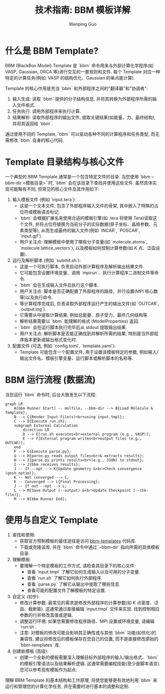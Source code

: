 #+TITLE: 技术指南: BBM 模板详解
#+AUTHOR: Wenping Guo
#+OPTIONS: toc:nil num:nil ^:{} indent:t

* 什么是 BBM Template?
BBM (BlackBox Model) Template 是 `bbm` 命令用来与外部计算化学程序(如 VASP, Gaussian, ORCA 等)进行交互的一套规则和文件. 每个 Template 对应一种特定的计算任务(例如: VASP 的结构优化、Gaussian 的单点能计算).

Template 的核心作用是充当 `bbm` 和外部程序之间的"翻译器"和"协调者":
1. 输入生成: 读取 `bbm` 提供的分子结构信息, 并将其转换为外部程序所需的输入文件格式.
2. 任务执行: 调用外部程序来执行计算.
3. 结果解析: 读取外部程序的输出文件, 提取关键结果(如能量、力、最终结构), 并将其返回给 `bbm`.

通过使用不同的 Template, `bbm` 可以驱动各种不同的计算程序和任务类型, 而无需修改 `bbm` 自身的核心代码.

* Template 目录结构与核心文件
一个典型的 BBM Template 通常是一个包含特定文件的目录. 当您使用 `bbm --bbm-dir <模板目录>` 时, `bbm` 会在该目录下查找并使用这些文件. 虽然具体实现可能略有不同, 但常见的核心文件及其作用如下:

1. 输入模板文件 (例如 `input.tera`):
   - 这是一个文本文件, 包含了外部程序输入文件的骨架, 其中嵌入了特殊的占位符或模板语言标记.
   - `bbm` 会根据扩展名来使用合适的模板引擎(如 .tera 将使用 Tera)读取这个文件, 并将占位符替换为当前分子的实际数据(原子坐标、晶格参数、元素类型等), 从而生成最终的输入文件(例如 `INCAR`, `POSCAR`, `input.gjf`).
   - 用户关注点: 理解模板中使用了哪些分子变量(如 `molecule.atoms`, `molecule.lattice_vectors`), 以及模板如何控制计算参数(如 K 点、泛函设置).

2. 运行及解析脚本 (例如 `submit.sh`):
   - 这是一个可执行脚本, 负责启动外部计算程序及解析输出结果文件.
   - 它可能包含设置环境变量、调用 `mpirun`、执行计算程序二进制文件等命令.
   - `bbm` 会在生成输入文件后执行这个脚本.
   - 用户关注点: 脚本是否正确配置了外部程序的路径、并行设置(MPI 核心数等)以及执行命令.
   - 等计算程序完成后, 负责读取外部程序运行产生的输出文件(如 `OUTCAR`, `output.log`).
   - 它需要从中提取计算结果, 例如总能量、原子受力、最终几何结构等.
   - 解析结果需要以 `bbm` 能理解的格式 (ModelProperties) 返回.
   - `bbm` 会在运行脚本执行完毕后从 stdout 提取输出结果.
   - 用户关注点: 解析脚本是否能正确找到并解析所需的结果, 特别是当外部程序版本更新或输出格式变化时.

3. 配置文件 (可选, 例如 `config.toml`, `template.yaml`):
   - Template 可能包含一个配置文件, 用于设置该模板特定的参数, 例如输入/输出文件名、模板引擎变量、运行脚本或解析脚本的名称等.

* BBM 运行流程 (数据流)
当您运行 `bbm` 命令时, 后台大致发生以下流程:

#+BEGIN_SRC mermaid :file bbm-dataflow.png :cmdline -w 1000
graph LR
    A[bbm Runner Start] -- molfile, --bbm-dir --> B{Load Molecule & Template};
    B --> C{Render Input File(s)<br>using input.tmpl};
    C --> D{Execute run.sh};
    subgraph External Calculation
        direction LR
        D --> E[run.sh executes<br>external program (e.g., VASP)];
        E --> F[External program writes<br>output files (e.g., OUTCAR)];
    end
    F --> G{Execute parse.py};
    G --> H{parse.py reads output files<br>& extracts results};
    H --> I{parse.py prints results<br>(e.g., JSON) to stdout};
    I --> J{bbm receives results};
    J -- If --opt --> K{Update geometry &<br>Check convergence (gosh_optim)};
    K -- Not converged --> C;
    K -- Converged --> L{Final Processing};
    J -- If not --opt --> L;
    L --> M{Save Output (--output) &<br>Update Checkpoint (--chk-file)};
    M --> N[bbm Runner End];
#+END_SRC

* 使用与自定义 Template
1. 查找和使用:
   - 获取官方预制模板的最佳途径是访问 [[https://github.com/ybyygu/bbm-templates][bbm-templates]] 代码库.
   - 下载或克隆该库, 并在 `bbm` 命令中通过 `--bbm-dir` 指向所需的具体模板目录.

2. 理解模板:
   - 要理解一个特定模板的工作方式, 请检查其目录下的核心文件:
     - 查看 `input.tmpl` 了解它如何生成输入以及可用的分子变量.
     - 查看 `run.sh` 了解它如何执行外部程序.
     - 查看 `parse.py` 了解它从输出中提取了哪些信息.
     - 查看可能的配置文件了解模板的特定设置.

3. 自定义 (初步):
   - 修改计算参数: 最常见的需求是修改外部程序的计算参数(如 K 点密度、泛函、截断能). 这通常通过直接编辑 `input.tmpl` 文件来实现. 找到控制相应参数的行并修改其值或逻辑.
   - 调整运行环境: 如果您需要修改程序路径、MPI 设置或环境变量, 请编辑 `run.sh`.
   - 注意: 对模板的修改可能会影响其正确性或与其他 `bbm` 功能(如优化)的兼容性. 建议将修改后的模板保存在您自己的位置, 而不是直接修改原始的 `bbm-templates` 库.

4. 创建新模板 (高级):
   - 创建一个全新的模板需要深入理解目标外部程序的输入/输出格式、`bbm` 的模板引擎语法以及结果解析逻辑. 这通常需要编程技能(至少是脚本语言). 您可以参考现有模板作为起点.

理解 BBM Template 的基本结构和工作原理, 将使您能够更有效地利用 `bbm` 来运行和管理您的计算化学任务, 并在需要时进行基本的调整和定制.
